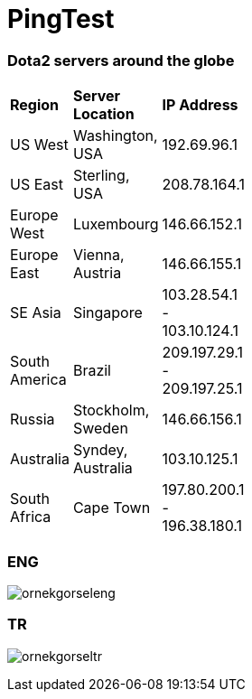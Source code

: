 # PingTest

Dota2 servers around the globe
~~~~~~~~~~~~~~~~~~~~~~~~~~~~~~

[width="15%"]
|=======
|*Region* |*Server Location*  | *IP Address*
|US West |Washington, USA |192.69.96.1
|US East |Sterling, USA |208.78.164.1
|Europe West |Luxembourg |146.66.152.1
|Europe East |Vienna, Austria |146.66.155.1
|SE Asia |Singapore |103.28.54.1 - 103.10.124.1
|South America |Brazil |209.197.29.1 - 209.197.25.1
|Russia |Stockholm, Sweden |146.66.156.1
|Australia |Syndey, Australia |103.10.125.1
|South Africa |Cape Town |197.80.200.1 - 196.38.180.1
|=======

ENG
~~~~
image:http://i.imgur.com/nLvfng9.png[alt="ornekgorseleng"]

TR
~~
image:http://i.imgur.com/gtZcJYI.png[alt="ornekgorseltr"]
